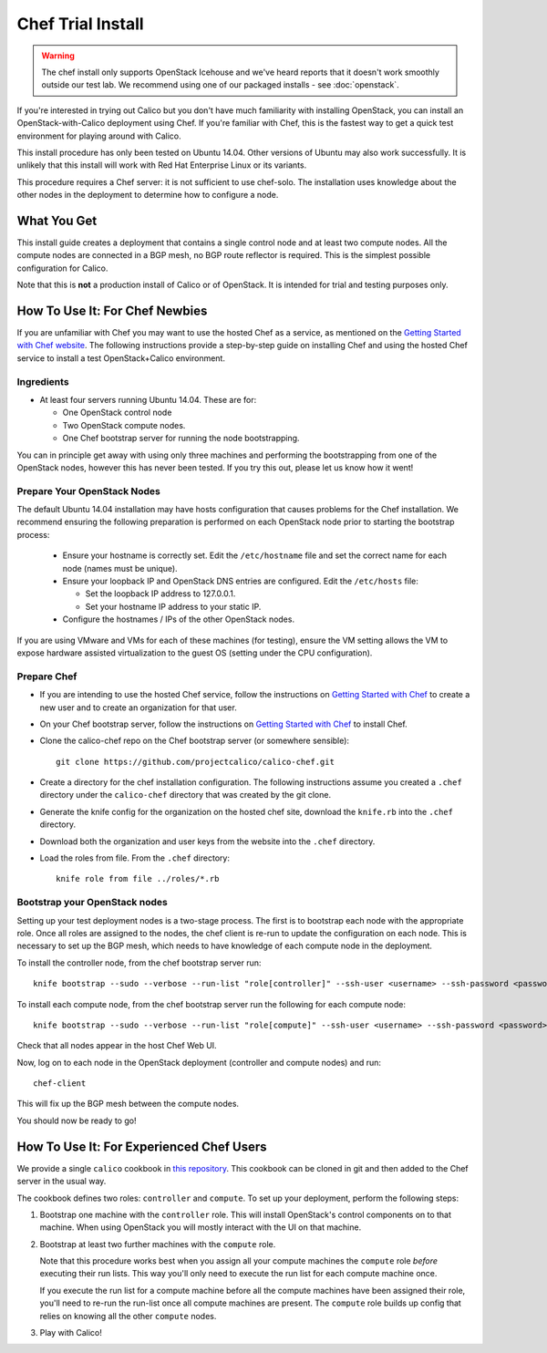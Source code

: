 .. # Copyright (c) 2016 Tigera, Inc. All rights reserved.
   # Copyright (c) Metaswitch Networks 2015. All rights reserved.
   #
   #    Licensed under the Apache License, Version 2.0 (the "License"); you may
   #    not use this file except in compliance with the License. You may obtain
   #    a copy of the License at
   #
   #         http://www.apache.org/licenses/LICENSE-2.0
   #
   #    Unless required by applicable law or agreed to in writing, software
   #    distributed under the License is distributed on an "AS IS" BASIS,
   #    WITHOUT WARRANTIES OR CONDITIONS OF ANY KIND, either express or
   #    implied. See the License for the specific language governing
   #    permissions and limitations under the License.

Chef Trial Install
==================

.. warning:: The chef install only supports OpenStack Icehouse and we've heard
             reports that it doesn't work smoothly outside our test lab.  We
             recommend using one of our packaged installs - see
             :doc:`openstack`.

If you're interested in trying out Calico but you don't have much
familiarity with installing OpenStack, you can install an
OpenStack-with-Calico deployment using Chef. If you're familiar with
Chef, this is the fastest way to get a quick test environment for
playing around with Calico.

This install procedure has only been tested on Ubuntu 14.04. Other
versions of Ubuntu may also work successfully. It is unlikely that this
install will work with Red Hat Enterprise Linux or its variants.

This procedure requires a Chef server: it is not sufficient to use
chef-solo. The installation uses knowledge about the other nodes in the
deployment to determine how to configure a node.

What You Get
------------

This install guide creates a deployment that contains a single control
node and at least two compute nodes. All the compute nodes are connected
in a BGP mesh, no BGP route reflector is required. This is the simplest
possible configuration for Calico.

Note that this is **not** a production install of Calico or of OpenStack.
It is intended for trial and testing purposes only.

How To Use It: For Chef Newbies
-------------------------------

If you are unfamiliar with Chef you may want to use the hosted Chef as a
service, as mentioned on the `Getting Started with Chef
website <http://gettingstartedwithchef.com/>`__. The following
instructions provide a step-by-step guide on installing Chef and using
the hosted Chef service to install a test OpenStack+Calico environment.

Ingredients
~~~~~~~~~~~

-  At least four servers running Ubuntu 14.04. These are for:

   -  One OpenStack control node
   -  Two OpenStack compute nodes.
   -  One Chef bootstrap server for running the node bootstrapping.

You can in principle get away with using only three machines and
performing the bootstrapping from one of the OpenStack nodes, however
this has never been tested. If you try this out, please let us know how
it went!

Prepare Your OpenStack Nodes
~~~~~~~~~~~~~~~~~~~~~~~~~~~~

The default Ubuntu 14.04 installation may have hosts configuration that
causes problems for the Chef installation. We recommend ensuring the
following preparation is performed on each OpenStack node prior to
starting the bootstrap process:

   -  Ensure your hostname is correctly set. Edit the ``/etc/hostname`` file
      and set the correct name for each node (names must be unique).
   -  Ensure your loopback IP and OpenStack DNS entries are configured. Edit
      the ``/etc/hosts`` file:

      -  Set the loopback IP address to 127.0.0.1.
      -  Set your hostname IP address to your static IP.
   -  Configure the hostnames / IPs of the other OpenStack nodes.

If you are using VMware and VMs for each of these machines (for
testing), ensure the VM setting allows the VM to expose hardware
assisted virtualization to the guest OS (setting under the CPU
configuration).

Prepare Chef
~~~~~~~~~~~~

-  If you are intending to use the hosted Chef service, follow the
   instructions on `Getting Started with
   Chef <http://gettingstartedwithchef.com/>`__ to create a new user and
   to create an organization for that user.
-  On your Chef bootstrap server, follow the instructions on `Getting
   Started with Chef <http://gettingstartedwithchef.com/>`__ to install
   Chef.
-  Clone the calico-chef repo on the Chef bootstrap server (or somewhere
   sensible):

   ::

       git clone https://github.com/projectcalico/calico-chef.git

-  Create a directory for the chef installation configuration. The
   following instructions assume you created a ``.chef`` directory under
   the ``calico-chef`` directory that was created by the git clone.
-  Generate the knife config for the organization on the hosted chef
   site, download the ``knife.rb`` into the ``.chef`` directory.
-  Download both the organization and user keys from the website into
   the ``.chef`` directory.
-  Load the roles from file. From the ``.chef`` directory:

   ::

       knife role from file ../roles/*.rb

Bootstrap your OpenStack nodes
~~~~~~~~~~~~~~~~~~~~~~~~~~~~~~

Setting up your test deployment nodes is a two-stage process. The first
is to bootstrap each node with the appropriate role. Once all roles are
assigned to the nodes, the chef client is re-run to update the
configuration on each node. This is necessary to set up the BGP mesh,
which needs to have knowledge of each compute node in the deployment.

To install the controller node, from the chef bootstrap server run:

::

    knife bootstrap --sudo --verbose --run-list "role[controller]" --ssh-user <username> --ssh-password <password> <controller node hostname>

To install each compute node, from the chef bootstrap server run the
following for each compute node:

::

    knife bootstrap --sudo --verbose --run-list "role[compute]" --ssh-user <username> --ssh-password <password> <compute node hostname>

Check that all nodes appear in the host Chef Web UI.

Now, log on to each node in the OpenStack deployment (controller and
compute nodes) and run:

::

    chef-client

This will fix up the BGP mesh between the compute nodes.

You should now be ready to go!

How To Use It: For Experienced Chef Users
-----------------------------------------

We provide a single ``calico`` cookbook in `this
repository <https://github.com/projectcalico/calico-chef>`__. This cookbook
can be cloned in git and then added to the Chef server in the usual way.

The cookbook defines two roles: ``controller`` and ``compute``. To set
up your deployment, perform the following steps:

1. Bootstrap one machine with the ``controller`` role. This will install
   OpenStack's control components on to that machine. When using
   OpenStack you will mostly interact with the UI on that machine.

2. Bootstrap at least two further machines with the ``compute`` role.

   Note that this procedure works best when you assign all your compute
   machines the ``compute`` role *before* executing their run lists. This
   way you'll only need to execute the run list for each compute machine
   once.

   If you execute the run list for a compute machine before all the compute
   machines have been assigned their role, you'll need to re-run the
   run-list once all compute machines are present. The ``compute`` role
   builds up config that relies on knowing all the other ``compute`` nodes.

3. Play with Calico!
